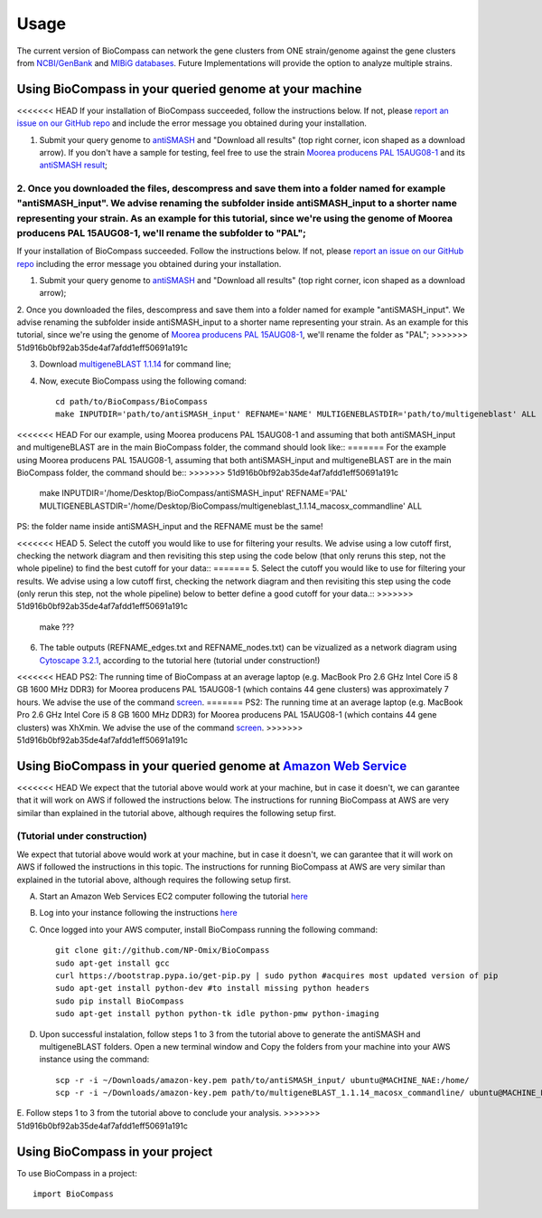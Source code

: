 =====
Usage
=====

The current version of BioCompass can network the gene clusters from ONE strain/genome against the gene clusters from `NCBI/GenBank <https://www.ncbi.nlm.nih.gov/genbank/>`_ and `MIBiG databases <http://mibig.secondarymetabolites.org>`_. Future Implementations will provide the option to analyze multiple strains.

Using BioCompass in your queried genome at your machine
####

<<<<<<< HEAD
If your installation of BioCompass succeeded, follow the instructions below. If not, please `report an issue on our GitHub repo <https://github.com/NP-Omix/BioCompass/issues>`_ and include the error message you obtained during your installation.

1. Submit your query genome to `antiSMASH <http://antismash.secondarymetabolites.org>`_ and "Download all results" (top right corner, icon shaped as a download arrow). If you don't have a sample for testing, feel free to use the strain `Moorea producens PAL 15AUG08-1 <https://www.ncbi.nlm.nih.gov/assembly/GCA_001767235.1>`_ and its `antiSMASH result <http://antismash.secondarymetabolites.org/upload/05c8ae0a-862f-4b3c-a063-a6f7167607e6/index.html#cluster-21>`_;

2. Once you downloaded the files, descompress and save them into a folder named for example "antiSMASH_input". We advise renaming the subfolder inside antiSMASH_input to a shorter name representing your strain. As an example for this tutorial, since we're using the genome of Moorea producens PAL 15AUG08-1, we'll rename the subfolder to "PAL";
=======
If your installation of BioCompass succeeded. Follow the instructions below. If not, please `report an issue on our GitHub repo <https://github.com/NP-Omix/BioCompass/issues>`_ including the error message you obtained during your installation.

1. Submit your query genome to `antiSMASH <http://antismash.secondarymetabolites.org>`_ and "Download all results" (top right corner, icon shaped as a download arrow);

2. Once you downloaded the files, descompress and save them into a folder named for example "antiSMASH_input". We advise renaming the subfolder inside antiSMASH_input to a shorter name representing your strain. As an example for this tutorial, since we're using the genome of `Moorea producens PAL 15AUG08-1 <https://www.ncbi.nlm.nih.gov/assembly/GCA_001767235.1>`_, we'll rename the folder as "PAL";
>>>>>>> 51d916b0bf92ab35de4af7afdd1eff50691a191c


3. Download `multigeneBLAST 1.1.14 <https://sourceforge.net/projects/multigeneblast/files/>`_ for command line;

4. Now, execute BioCompass using the following comand::

    cd path/to/BioCompass/BioCompass
    make INPUTDIR='path/to/antiSMASH_input' REFNAME='NAME' MULTIGENEBLASTDIR='path/to/multigeneblast' ALL
    
<<<<<<< HEAD
For our example, using Moorea producens PAL 15AUG08-1 and assuming that both antiSMASH_input and multigeneBLAST are in the main BioCompass folder, the command should look like::
=======
For the example using Moorea producens PAL 15AUG08-1, assuming that both antiSMASH_input and multigeneBLAST are in the main BioCompass folder, the command should be::
>>>>>>> 51d916b0bf92ab35de4af7afdd1eff50691a191c

    make INPUTDIR='/home/Desktop/BioCompass/antiSMASH_input' REFNAME='PAL' MULTIGENEBLASTDIR='/home/Desktop/BioCompass/multigeneblast_1.1.14_macosx_commandline' ALL

PS: the folder name inside antiSMASH_input and the REFNAME must be the same!

<<<<<<< HEAD
5. Select the cutoff you would like to use for filtering your results. We advise using a low cutoff first, checking the network diagram and then revisiting this step using the code below (that only reruns this step, not the whole pipeline) to find the best cutoff for your data::
=======
5. Select the cutoff you would like to use for filtering your results. We advise using a low cutoff first, checking the network diagram and then revisiting this step using the code (only rerun this step, not the whole pipeline) below to better define a good cutoff for your data.::
>>>>>>> 51d916b0bf92ab35de4af7afdd1eff50691a191c
    
    make ???


6. The table outputs (REFNAME_edges.txt and REFNAME_nodes.txt) can be vizualized as a network diagram using `Cytoscape 3.2.1 <http://www.cytoscape.org/download.php>`_, according to the tutorial here (tutorial under construction!)

<<<<<<< HEAD
PS2: The running time of BioCompass at an average laptop (e.g. MacBook Pro 2.6 GHz Intel Core i5 8 GB 1600 MHz DDR3) for Moorea producens PAL 15AUG08-1 (which contains 44 gene clusters) was approximately 7 hours. We advise the use of the command `screen <https://www.linode.com/docs/networking/ssh/using-gnu-screen-to-manage-persistent-terminal-sessions>`_.
=======
PS2: The running time at an average laptop (e.g. MacBook Pro 2.6 GHz Intel Core i5 8 GB 1600 MHz DDR3) for Moorea producens PAL 15AUG08-1 (which contains 44 gene clusters) was XhXmin. We advise the use of the command `screen <https://www.linode.com/docs/networking/ssh/using-gnu-screen-to-manage-persistent-terminal-sessions>`_.
>>>>>>> 51d916b0bf92ab35de4af7afdd1eff50691a191c

Using BioCompass in your queried genome at `Amazon Web Service <https://aws.amazon.com>`_
####

<<<<<<< HEAD
We expect that the tutorial above would work at your machine, but in case it doesn't, we can garantee that it will work on AWS if followed the instructions below. The instructions for running BioCompass at AWS are very similar than explained in the tutorial above, although requires the following setup first.

(Tutorial under construction)
=======
We expect that tutorial above would work at your machine, but in case it doesn't, we can garantee that it will work on AWS if followed the instructions in this topic. The instructions for running BioCompass at AWS are very similar than explained in the tutorial above, although requires the following setup first.

A. Start an Amazon Web Services EC2 computer following the tutorial `here <http://2016-metagenomics-sio.readthedocs.io/en/latest/aws/boot.html>`_

B. Log into your instance following the instructions `here <http://2016-metagenomics-sio.readthedocs.io/en/latest/aws/login-shell.html>`_

C. Once logged into your AWS computer, install BioCompass running the following command::

    git clone git://github.com/NP-Omix/BioCompass
    sudo apt-get install gcc
    curl https://bootstrap.pypa.io/get-pip.py | sudo python #acquires most updated version of pip
    sudo apt-get install python-dev #to install missing python headers
    sudo pip install BioCompass
    sudo apt-get install python python-tk idle python-pmw python-imaging

D. Upon successful instalation, follow steps 1 to 3 from the tutorial above to generate the antiSMASH and multigeneBLAST folders. Open a new terminal window and Copy the folders from your machine into your AWS instance using the command::

    scp -r -i ~/Downloads/amazon-key.pem path/to/antiSMASH_input/ ubuntu@MACHINE_NAE:/home/
    scp -r -i ~/Downloads/amazon-key.pem path/to/multigeneBLAST_1.1.14_macosx_commandline/ ubuntu@MACHINE_NAE:/home/

E. Follow steps 1 to 3 from the tutorial above to conclude your analysis.
>>>>>>> 51d916b0bf92ab35de4af7afdd1eff50691a191c

Using BioCompass in your project
####

To use BioCompass in a project::

    import BioCompass
